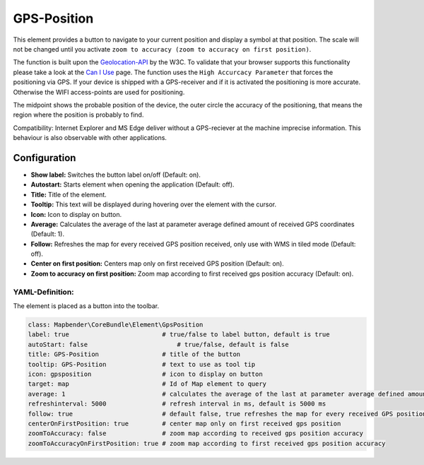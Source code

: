 .. _gpspostion:

GPS-Position
************

This element provides a button to navigate to your current position and display a symbol at that position. The scale will not be changed until you activate ``zoom to accuracy (zoom to accuracy on first position)``.

The function is built upon the `Geolocation-API <https://www.w3.org/TR/geolocation-API/>`_ by the W3C. To validate that your browser supports this functionality please take a look at the `Can I Use <http://caniuse.com/#feat=geolocation>`_ page. The function uses the ``High Accurcacy Parameter`` that forces the positioning via GPS. If your device is shipped with a GPS-receiver and if it is activated the positioning is more accurate. Otherwise the WIFI access-points are used for positioning.

The midpoint shows the probable position of the device, the outer circle the accuracy of the positioning, that means the region where the position is probably to find.

Compatibility: Internet Explorer and MS Edge deliver without a GPS-reciever at the machine imprecise information. This behaviour is also observable with other applications.

.. image:: ../../../figures/gps_position.png
     :scale: 80

Configuration
=============

.. image:: ../../../figures/gps_position_configuration.png
     :scale: 80

* **Show label:** Switches the button label on/off (Default: on).
* **Autostart:** Starts element when opening the application (Default: off).
* **Title:** Title of the element.
* **Tooltip:** This text will be displayed during hovering over the element with the cursor.
* **Icon:** Icon to display on button.
* **Average:** Calculates the average of the last at parameter average defined amount of received GPS coordinates (Default: 1).
* **Follow:** Refreshes the map for every received GPS position received, only use with WMS in tiled mode (Default: off).
* **Center on first position:** Centers map only on first received GPS position (Default: on).
* **Zoom to accuracy on first position:** Zoom map according to first received gps position accuracy (Default: on).


YAML-Definition:
----------------

The element is placed as a button into the toolbar.

.. code-block:: yaml
                
                class: Mapbender\CoreBundle\Element\GpsPosition
                label: true                         # true/false to label button, default is true
                autoStart: false	                # true/false, default is false
                title: GPS-Position                 # title of the button
                tooltip: GPS-Position               # text to use as tool tip
                icon: gpsposition                   # icon to display on button
                target: map                         # Id of Map element to query
                average: 1                          # calculates the average of the last at parameter average defined amount of received GPS coordinates, default 1
                refreshinterval: 5000               # refresh interval in ms, default is 5000 ms
                follow: true                        # default false, true refreshes the map for every received GPS position received, only use with WMS in tiled mode
                centerOnFirstPosition: true         # center map only on first received gps position
                zoomToAccuracy: false               # zoom map according to received gps position accuracy
                zoomToAccuracyOnFirstPosition: true # zoom map according to first received gps position accuracy

